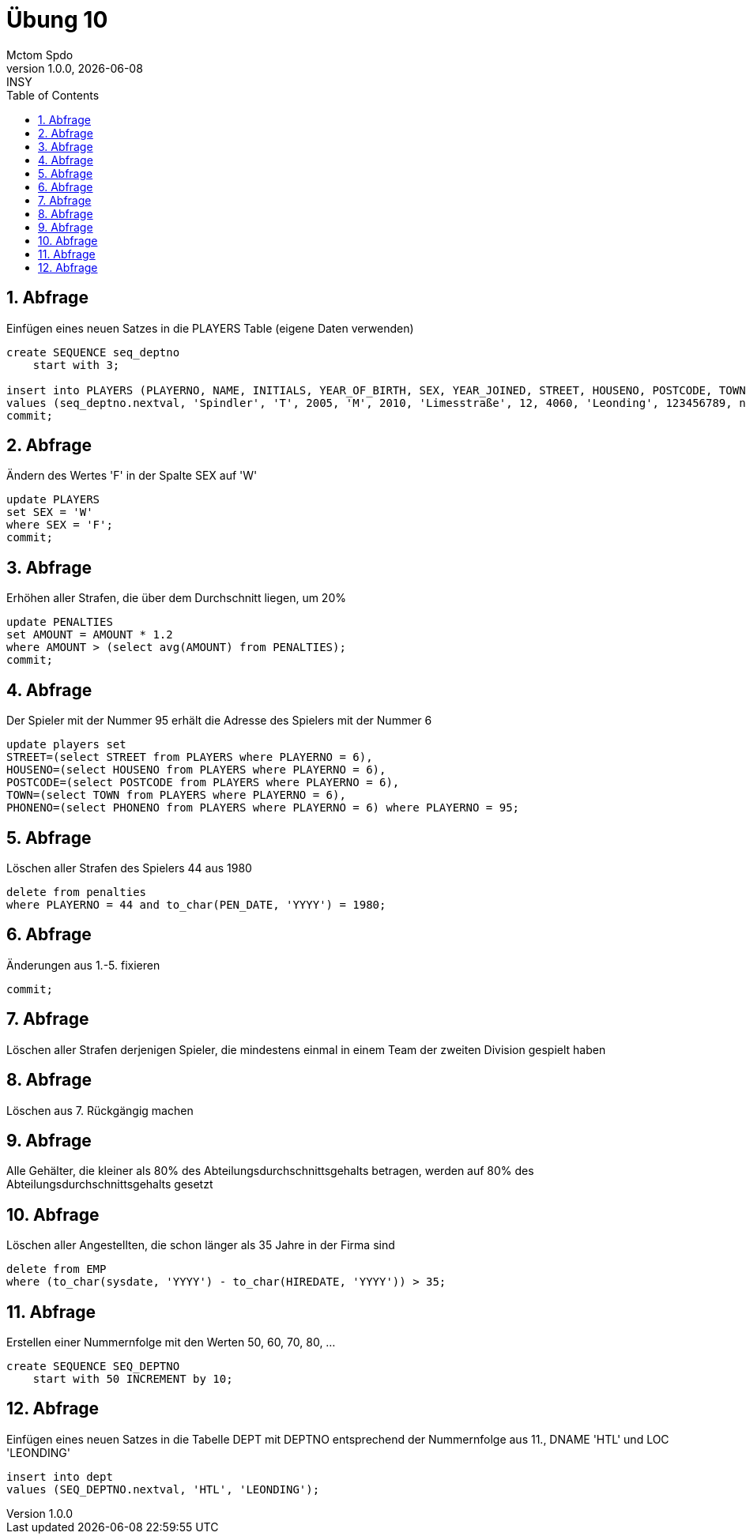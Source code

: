 = Übung 10
Mctom Spdo
1.0.0, {docdate}: INSY
ifndef::imagesdir[:imagesdir: images]
//:toc-placement!:  // prevents the generation of the doc at this position, so it can be printed afterwards
:sourcedir: ../src/main/java
:icons: font
:sectnums:    // Nummerierung der Überschriften / section numbering
:toc: left
:stylesheet: ../../asciidocs/css/dark.css

== Abfrage

Einfügen eines neuen Satzes in die PLAYERS Table (eigene Daten verwenden)

[source, sql]
----
create SEQUENCE seq_deptno
    start with 3;

insert into PLAYERS (PLAYERNO, NAME, INITIALS, YEAR_OF_BIRTH, SEX, YEAR_JOINED, STREET, HOUSENO, POSTCODE, TOWN, PHONENO, LEAGUENO)
values (seq_deptno.nextval, 'Spindler', 'T', 2005, 'M', 2010, 'Limesstraße', 12, 4060, 'Leonding', 123456789, null);
commit;
----

== Abfrage

Ändern des Wertes 'F' in der Spalte SEX auf 'W'

[source, sql]
----
update PLAYERS
set SEX = 'W'
where SEX = 'F';
commit;
----

== Abfrage

Erhöhen aller Strafen, die über dem Durchschnitt liegen, um 20%

[source, sql]
----
update PENALTIES
set AMOUNT = AMOUNT * 1.2
where AMOUNT > (select avg(AMOUNT) from PENALTIES);
commit;
----

== Abfrage

Der Spieler mit der Nummer 95 erhält die Adresse des Spielers mit der
Nummer 6

[source, sql]
----
update players set
STREET=(select STREET from PLAYERS where PLAYERNO = 6),
HOUSENO=(select HOUSENO from PLAYERS where PLAYERNO = 6),
POSTCODE=(select POSTCODE from PLAYERS where PLAYERNO = 6),
TOWN=(select TOWN from PLAYERS where PLAYERNO = 6),
PHONENO=(select PHONENO from PLAYERS where PLAYERNO = 6) where PLAYERNO = 95;
----

== Abfrage

Löschen aller Strafen des Spielers 44 aus 1980

[source, sql]
----
delete from penalties
where PLAYERNO = 44 and to_char(PEN_DATE, 'YYYY') = 1980;
----

== Abfrage

Änderungen aus 1.-5. fixieren

[source, sql]
----
commit;
----

== Abfrage

Löschen aller Strafen derjenigen Spieler, die mindestens einmal in einem Team der zweiten Division gespielt haben

[source, sql]
----

----

== Abfrage

Löschen aus 7. Rückgängig machen

[source, sql]
----
----

== Abfrage

Alle Gehälter, die kleiner als 80% des Abteilungsdurchschnittsgehalts betragen,
werden auf 80% des Abteilungsdurchschnittsgehalts gesetzt

[source, sql]
----
----

== Abfrage

Löschen aller Angestellten, die schon länger als 35 Jahre in der Firma sind

[source, sql]
----
delete from EMP
where (to_char(sysdate, 'YYYY') - to_char(HIREDATE, 'YYYY')) > 35;
----

== Abfrage

Erstellen einer Nummernfolge mit den Werten 50, 60, 70, 80, ...

[source, sql]
----
create SEQUENCE SEQ_DEPTNO
    start with 50 INCREMENT by 10;
----

== Abfrage

Einfügen eines neuen Satzes in die Tabelle DEPT mit DEPTNO entsprechend
der Nummernfolge aus 11., DNAME 'HTL' und LOC 'LEONDING'

[source, sql]
----
insert into dept
values (SEQ_DEPTNO.nextval, 'HTL', 'LEONDING');
----
